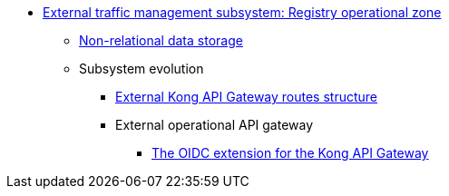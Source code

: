 ***** xref:arch:architecture/registry/operational/ext-api-management/overview.adoc[External traffic management subsystem: Registry operational zone]
****** xref:arch:architecture/registry/operational/ext-api-management/redis-storage.adoc[Non-relational data storage]
****** Subsystem evolution
******* xref:arch:architecture/registry/operational/ext-api-management/routes.adoc[External Kong API Gateway routes structure]
******* External operational API gateway
//******* xref:arch:architecture/registry/operational/ext-api-management/api-gateway/overview.adoc[Зовнішній операційний API-шлюз]
******** xref:arch:architecture/registry/operational/ext-api-management/api-gateway/kong-oidc.adoc[The OIDC extension for the Kong API Gateway]